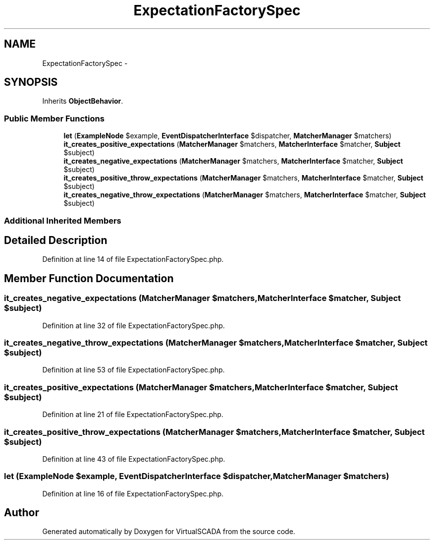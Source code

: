 .TH "ExpectationFactorySpec" 3 "Tue Apr 14 2015" "Version 1.0" "VirtualSCADA" \" -*- nroff -*-
.ad l
.nh
.SH NAME
ExpectationFactorySpec \- 
.SH SYNOPSIS
.br
.PP
.PP
Inherits \fBObjectBehavior\fP\&.
.SS "Public Member Functions"

.in +1c
.ti -1c
.RI "\fBlet\fP (\fBExampleNode\fP $example, \fBEventDispatcherInterface\fP $dispatcher, \fBMatcherManager\fP $matchers)"
.br
.ti -1c
.RI "\fBit_creates_positive_expectations\fP (\fBMatcherManager\fP $matchers, \fBMatcherInterface\fP $matcher, \fBSubject\fP $subject)"
.br
.ti -1c
.RI "\fBit_creates_negative_expectations\fP (\fBMatcherManager\fP $matchers, \fBMatcherInterface\fP $matcher, \fBSubject\fP $subject)"
.br
.ti -1c
.RI "\fBit_creates_positive_throw_expectations\fP (\fBMatcherManager\fP $matchers, \fBMatcherInterface\fP $matcher, \fBSubject\fP $subject)"
.br
.ti -1c
.RI "\fBit_creates_negative_throw_expectations\fP (\fBMatcherManager\fP $matchers, \fBMatcherInterface\fP $matcher, \fBSubject\fP $subject)"
.br
.in -1c
.SS "Additional Inherited Members"
.SH "Detailed Description"
.PP 
Definition at line 14 of file ExpectationFactorySpec\&.php\&.
.SH "Member Function Documentation"
.PP 
.SS "it_creates_negative_expectations (\fBMatcherManager\fP $matchers, \fBMatcherInterface\fP $matcher, \fBSubject\fP $subject)"

.PP
Definition at line 32 of file ExpectationFactorySpec\&.php\&.
.SS "it_creates_negative_throw_expectations (\fBMatcherManager\fP $matchers, \fBMatcherInterface\fP $matcher, \fBSubject\fP $subject)"

.PP
Definition at line 53 of file ExpectationFactorySpec\&.php\&.
.SS "it_creates_positive_expectations (\fBMatcherManager\fP $matchers, \fBMatcherInterface\fP $matcher, \fBSubject\fP $subject)"

.PP
Definition at line 21 of file ExpectationFactorySpec\&.php\&.
.SS "it_creates_positive_throw_expectations (\fBMatcherManager\fP $matchers, \fBMatcherInterface\fP $matcher, \fBSubject\fP $subject)"

.PP
Definition at line 43 of file ExpectationFactorySpec\&.php\&.
.SS "let (\fBExampleNode\fP $example, \fBEventDispatcherInterface\fP $dispatcher, \fBMatcherManager\fP $matchers)"

.PP
Definition at line 16 of file ExpectationFactorySpec\&.php\&.

.SH "Author"
.PP 
Generated automatically by Doxygen for VirtualSCADA from the source code\&.
